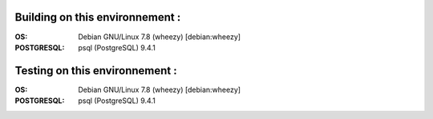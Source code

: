 Building on this environnement :
--------------------------------
:OS: Debian GNU/Linux 7.8 (wheezy) [debian:wheezy]
:POSTGRESQL: psql (PostgreSQL) 9.4.1

Testing on this environnement :
-------------------------------
:OS: Debian GNU/Linux 7.8 (wheezy) [debian:wheezy]
:POSTGRESQL: psql (PostgreSQL) 9.4.1

